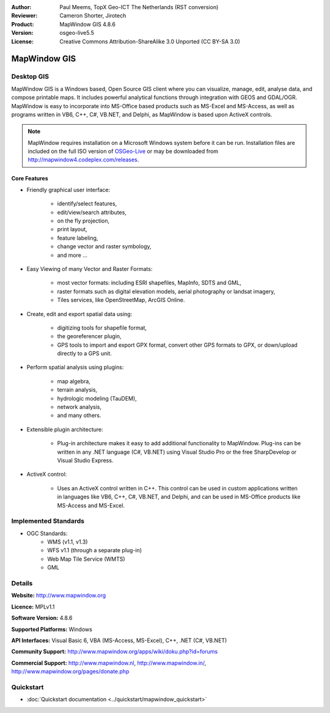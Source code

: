 :Author: Paul Meems, TopX Geo-ICT The Netherlands (RST conversion)
:Reviewer: Cameron Shorter, Jirotech
:Product: MapWindow GIS 4.8.6
:Version: osgeo-live5.5
:License: Creative Commons Attribution-ShareAlike 3.0 Unported  (CC BY-SA 3.0)

.. image:: /images/project_logos/logo-MapWindow.png
  :alt: MapWindow GIS
  :align: right
  :width: 220
  :height: 38
  :target: http://www.mapwindow.org
 
MapWindow GIS
================================================================================

Desktop GIS
~~~~~~~~~~~~~~~~~~~~~~~~~~~~~~~~~~~~~~~~~~~~~~~~~~~~~~~~~~~~~~~~~~~~~~~~~~~~~~~~

MapWindow GIS is a Windows based, Open Source GIS client where
you can visualize, manage, edit, analyse data, and compose printable maps.
It includes powerful analytical functions through integration with GEOS and GDAL/OGR.
MapWindow is easy to incorporate into MS-Office based products such as MS-Excel and MS-Access, as well as programs written in VB6, C++, C#, VB.NET, and Delphi, as MapWindow is based upon ActiveX controls.

.. note:: MapWindow requires installation on a Microsoft Windows system before it can be run. Installation files are included on the full ISO version of `OSGeo-Live <http://live.osgeo.org>`_ or may be downloaded from http://mapwindow4.codeplex.com/releases.
   
.. image:: /images/screenshots/mapwindow/mapwindow-screenshot.jpg
  :alt: Mapwindow Screenshot
  :scale: 50 %
  :align: right

Core Features
--------------------------------------------------------------------------------

* Friendly graphical user interface:

    * identify/select features,
    * edit/view/search attributes,
    * on the fly projection,
    * print layout,
    * feature labeling,
    * change vector and raster symbology,
    * and more ...

* Easy Viewing of many Vector and Raster Formats:

    * most vector formats: including ESRI shapefiles, MapInfo, SDTS and GML,
    * raster formats such as digital elevation models, aerial photography or landsat imagery,
    * Tiles services, like OpenStreetMap, ArcGIS Online.

* Create, edit and export spatial data using:

    * digitizing tools for shapefile format,
    * the georeferencer plugin,
    * GPS tools to import and export GPX format, convert other GPS formats to GPX, or down/upload directly to a GPS unit.

* Perform spatial analysis using plugins:

    * map algebra,
    * terrain analysis,
    * hydrologic modeling (TauDEM),
    * network analysis,
    * and many others.

* Extensible plugin architecture:

    * Plug-in architecture makes it easy to add additional functionality to MapWindow. Plug-ins can be written in any .NET language (C#, VB.NET) using Visual Studio Pro or the free SharpDevelop or Visual Studio Express.  
 
* ActiveX control:

    * Uses an ActiveX control written in C++. This control can be used in custom applications written in languages like VB6, C++, C#, VB.NET, and Delphi, and can be used in MS-Office products like MS-Access and MS-Excel.

Implemented Standards
~~~~~~~~~~~~~~~~~~~~~~~~~~~~~~~~~~~~~~~~~~~~~~~~~~~~~~~~~~~~~~~~~~~~~~~~~~~~~~~~
* OGC Standards: 
    * WMS (v1.1, v1.3)
    * WFS v1.1 (through a separate plug-in)
    * Web Map Tile Service (WMTS)
    * GML    

Details
~~~~~~~~~~~~~~~~~~~~~~~~~~~~~~~~~~~~~~~~~~~~~~~~~~~~~~~~~~~~~~~~~~~~~~~~~~~~~~~~

**Website:** http://www.mapwindow.org

**Licence:** MPLv1.1

**Software Version:** 4.8.6

**Supported Platforms:** Windows

**API Interfaces:** Visual Basic 6, VBA (MS-Access, MS-Excel), C++, .NET (C#, VB.NET)

**Community Support:** http://www.mapwindow.org/apps/wiki/doku.php?id=forums

**Commercial Support:** http://www.mapwindow.nl, http://www.mapwindow.in/, http://www.mapwindow.org/pages/donate.php


Quickstart
~~~~~~~~~~~~~~~~~~~~~~~~~~~~~~~~~~~~~~~~~~~~~~~~~~~~~~~~~~~~~~~~~~~~~~~~~~~~~~~~

* :doc:`Quickstart documentation <../quickstart/mapwindow_quickstart>`
